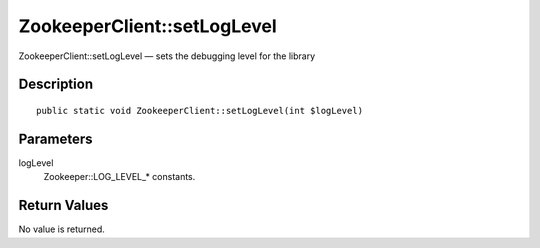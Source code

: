 .. _setLogLevel:

ZookeeperClient::setLogLevel
========================

ZookeeperClient::setLogLevel — sets the debugging level for the library

Description
-----------

::

    public static void ZookeeperClient::setLogLevel(int $logLevel)

Parameters
----------

logLevel
    Zookeeper::LOG_LEVEL_* constants.

Return Values
-------------

No value is returned.
